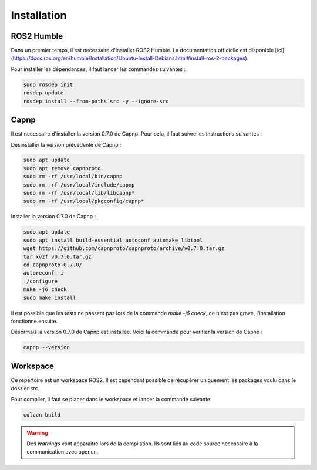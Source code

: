 Installation
============

ROS2 Humble
-----------

Dans un premier temps, il est necessaire d'installer ROS2 Humble. La documentation officielle est disponible [ici](https://docs.ros.org/en/humble/Installation/Ubuntu-Install-Debians.html#install-ros-2-packages).

Pour installer les dépendances, il faut lancer les commandes suivantes :

.. code-block:: bash

    sudo rosdep init
    rosdep update
    rosdep install --from-paths src -y --ignore-src


Capnp
-----

Il est necessaire d'installer la version 0.7.0 de Capnp. Pour cela, il faut suivre les instructions suivantes :

Désinstaller la version précédente de Capnp :

.. code-block:: bash

    sudo apt update
    sudo apt remove capnproto
    sudo rm -rf /usr/local/bin/capnp
    sudo rm -rf /usr/local/include/capnp
    sudo rm -rf /usr/local/lib/libcapnp*
    sudo rm -rf /usr/local/pkgconfig/capnp*

Installer la version 0.7.0 de Capnp :

.. code-block:: bash

    sudo apt update
    sudo apt install build-essential autoconf automake libtool
    wget https://github.com/capnproto/capnproto/archive/v0.7.0.tar.gz
    tar xvzf v0.7.0.tar.gz
    cd capnproto-0.7.0/
    autoreconf -i
    ./configure
    make -j6 check
    sudo make install


Il est possible que les tests ne passent pas lors de la commande `make -j6 check`, ce n'est pas grave, l'installation fonctionne ensuite.

Désormais la version 0.7.0 de Capnp est installée. Voici la commande pour vérifier la version de Capnp :

.. code-block:: bash

    capnp --version


Workspace
---------

Ce repertoire est un workspace ROS2. Il est cependant possible de récupérer uniquement les packages voulu dans le dossier `src`.

Pour compiler, il faut se placer dans le workspace et lancer la commande suivante:

.. code-block:: bash

    colcon build

.. warning::
    Des `warnings` vont apparaitre lors de la compilation. Ils sont liés au code source necessaire à la communication avec opencn.
